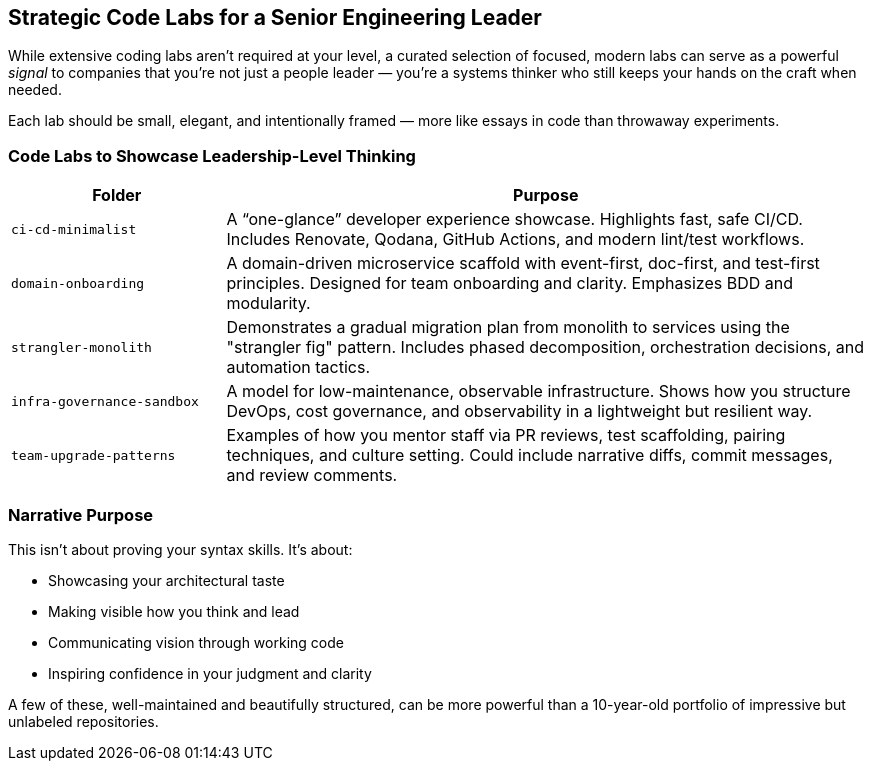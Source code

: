 == Strategic Code Labs for a Senior Engineering Leader

While extensive coding labs aren't required at your level, a curated selection of focused, modern labs can serve as a powerful _signal_ to companies that you're not just a people leader — you're a systems thinker who still keeps your hands on the craft when needed.

Each lab should be small, elegant, and intentionally framed — more like essays in code than throwaway experiments.

=== Code Labs to Showcase Leadership-Level Thinking

[cols="1,3",options="header"]
|===
| Folder | Purpose

| `ci-cd-minimalist`
| A “one-glance” developer experience showcase. Highlights fast, safe CI/CD. Includes Renovate, Qodana, GitHub Actions, and modern lint/test workflows.

| `domain-onboarding`
| A domain-driven microservice scaffold with event-first, doc-first, and test-first principles. Designed for team onboarding and clarity. Emphasizes BDD and modularity.

| `strangler-monolith`
| Demonstrates a gradual migration plan from monolith to services using the "strangler fig" pattern. Includes phased decomposition, orchestration decisions, and automation tactics.

| `infra-governance-sandbox`
| A model for low-maintenance, observable infrastructure. Shows how you structure DevOps, cost governance, and observability in a lightweight but resilient way.

| `team-upgrade-patterns`
| Examples of how you mentor staff via PR reviews, test scaffolding, pairing techniques, and culture setting. Could include narrative diffs, commit messages, and review comments.
|===

=== Narrative Purpose

This isn't about proving your syntax skills. It's about:

* Showcasing your architectural taste
* Making visible how you think and lead
* Communicating vision through working code
* Inspiring confidence in your judgment and clarity

A few of these, well-maintained and beautifully structured, can be more powerful than a 10-year-old portfolio of impressive but unlabeled repositories.


